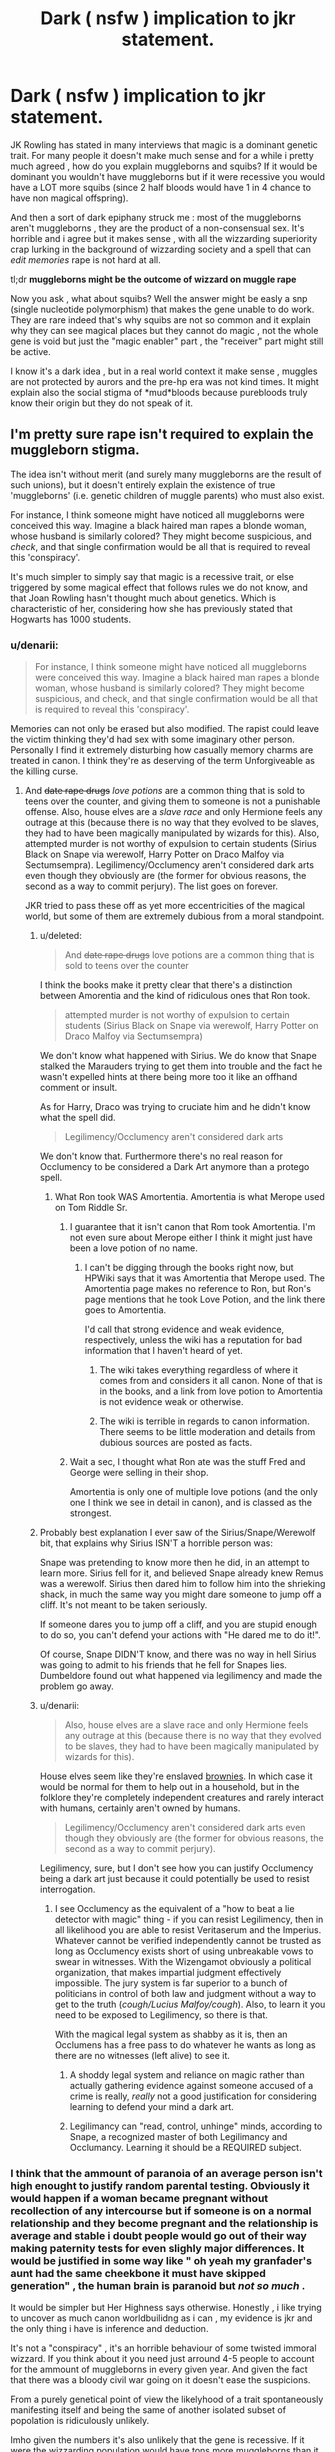 #+TITLE: Dark ( nsfw ) implication to jkr statement.

* Dark ( nsfw ) implication to jkr statement.
:PROPERTIES:
:Author: Zeikos
:Score: 18
:DateUnix: 1426097402.0
:DateShort: 2015-Mar-11
:FlairText: Discussion
:END:
JK Rowling has stated in many interviews that magic is a dominant genetic trait. For many people it doesn't make much sense and for a while i pretty much agreed , how do you explain muggleborns and squibs? If it would be dominant you wouldn't have muggleborns but if it were recessive you would have a LOT more squibs (since 2 half bloods would have 1 in 4 chance to have non magical offspring).

And then a sort of dark epiphany struck me : most of the muggleborns aren't muggleborns , they are the product of a non-consensual sex. It's horrible and i agree but it makes sense , with all the wizzarding superiority crap lurking in the background of wizzarding society and a spell that can /edit memories/ rape is not hard at all.

tl;dr *muggleborns might be the outcome of wizzard on muggle rape*

Now you ask , what about squibs? Well the answer might be easly a snp (single nucleotide polymorphism) that makes the gene unable to do work. They are rare indeed that's why squibs are not so common and it explain why they can see magical places but they cannot do magic , not the whole gene is void but just the "magic enabler" part , the "receiver" part might still be active.

I know it's a dark idea , but in a real world context it make sense , muggles are not protected by aurors and the pre-hp era was not kind times. It might explain also the social stigma of *mud*bloods because purebloods truly know their origin but they do not speak of it.


** I'm pretty sure rape isn't required to explain the muggleborn stigma.

The idea isn't without merit (and surely many muggleborns are the result of such unions), but it doesn't entirely explain the existence of true 'muggleborns' (i.e. genetic children of muggle parents) who must also exist.

For instance, I think someone might have noticed all muggleborns were conceived this way. Imagine a black haired man rapes a blonde woman, whose husband is similarly colored? They might become suspicious, and /check/, and that single confirmation would be all that is required to reveal this 'conspiracy'.

It's much simpler to simply say that magic is a recessive trait, or else triggered by some magical effect that follows rules we do not know, and that Joan Rowling hasn't thought much about genetics. Which is characteristic of her, considering how she has previously stated that Hogwarts has 1000 students.
:PROPERTIES:
:Author: snowywish
:Score: 26
:DateUnix: 1426098130.0
:DateShort: 2015-Mar-11
:END:

*** u/denarii:
#+begin_quote
  For instance, I think someone might have noticed all muggleborns were conceived this way. Imagine a black haired man rapes a blonde woman, whose husband is similarly colored? They might become suspicious, and check, and that single confirmation would be all that is required to reveal this 'conspiracy'.
#+end_quote

Memories can not only be erased but also modified. The rapist could leave the victim thinking they'd had sex with some imaginary other person. Personally I find it extremely disturbing how casually memory charms are treated in canon. I think they're as deserving of the term Unforgiveable as the killing curse.
:PROPERTIES:
:Author: denarii
:Score: 8
:DateUnix: 1426101755.0
:DateShort: 2015-Mar-11
:END:

**** And +date rape drugs+ /love potions/ are a common thing that is sold to teens over the counter, and giving them to someone is not a punishable offense. Also, house elves are a /slave race/ and only Hermione feels any outrage at this (because there is no way that they evolved to be slaves, they had to have been magically manipulated by wizards for this). Also, attempted murder is not worthy of expulsion to certain students (Sirius Black on Snape via werewolf, Harry Potter on Draco Malfoy via Sectumsempra). Legilimency/Occlumency aren't considered dark arts even though they obviously are (the former for obvious reasons, the second as a way to commit perjury). The list goes on forever.

JKR tried to pass these off as yet more eccentricities of the magical world, but some of them are extremely dubious from a moral standpoint.
:PROPERTIES:
:Author: Mu-Nition
:Score: 9
:DateUnix: 1426103780.0
:DateShort: 2015-Mar-11
:END:

***** u/deleted:
#+begin_quote
  And +date rape drugs+ love potions are a common thing that is sold to teens over the counter
#+end_quote

I think the books make it pretty clear that there's a distinction between Amorentia and the kind of ridiculous ones that Ron took.

#+begin_quote
  attempted murder is not worthy of expulsion to certain students (Sirius Black on Snape via werewolf, Harry Potter on Draco Malfoy via Sectumsempra)
#+end_quote

We don't know what happened with Sirius. We do know that Snape stalked the Marauders trying to get them into trouble and the fact he wasn't expelled hints at there being more too it like an offhand comment or insult.

As for Harry, Draco was trying to cruciate him and he didn't know what the spell did.

#+begin_quote
  Legilimency/Occlumency aren't considered dark arts
#+end_quote

We don't know that. Furthermore there's no real reason for Occlumency to be considered a Dark Art anymore than a protego spell.
:PROPERTIES:
:Score: 5
:DateUnix: 1426111937.0
:DateShort: 2015-Mar-12
:END:

****** What Ron took WAS Amortentia. Amortentia is what Merope used on Tom Riddle Sr.
:PROPERTIES:
:Author: Nevereatcars
:Score: 1
:DateUnix: 1426128986.0
:DateShort: 2015-Mar-12
:END:

******* I guarantee that it isn't canon that Rom took Amortentia. I'm not even sure about Merope either I think it might just have been a love potion of no name.
:PROPERTIES:
:Score: 5
:DateUnix: 1426129224.0
:DateShort: 2015-Mar-12
:END:

******** I can't be digging through the books right now, but HPWiki says that it was Amortentia that Merope used. The Amortentia page makes no reference to Ron, but Ron's page mentions that he took Love Potion, and the link there goes to Amortentia.

I'd call that strong evidence and weak evidence, respectively, unless the wiki has a reputation for bad information that I haven't heard of yet.
:PROPERTIES:
:Author: Nevereatcars
:Score: 0
:DateUnix: 1426129647.0
:DateShort: 2015-Mar-12
:END:

********* The wiki takes everything regardless of where it comes from and considers it all canon. None of that is in the books, and a link from love potion to Amortentia is not evidence weak or otherwise.
:PROPERTIES:
:Score: 4
:DateUnix: 1426131084.0
:DateShort: 2015-Mar-12
:END:


********* The wiki is terrible in regards to canon information. There seems to be little moderation and details from dubious sources are posted as facts.
:PROPERTIES:
:Author: Urukubarr
:Score: 2
:DateUnix: 1426234350.0
:DateShort: 2015-Mar-13
:END:


******* Wait a sec, I thought what Ron ate was the stuff Fred and George were selling in their shop.

Amortentia is only one of multiple love potions (and the only one I think we see in detail in canon), and is classed as the strongest.
:PROPERTIES:
:Author: girlikecupcake
:Score: 1
:DateUnix: 1426209190.0
:DateShort: 2015-Mar-13
:END:


***** Probably best explanation I ever saw of the Sirius/Snape/Werewolf bit, that explains why Sirius ISN'T a horrible person was:

Snape was pretending to know more then he did, in an attempt to learn more. Sirius fell for it, and believed Snape already knew Remus was a werewolf. Sirius then dared him to follow him into the shrieking shack, in much the same way you might dare someone to jump off a cliff. It's not meant to be taken seriously.

If someone dares you to jump off a cliff, and you are stupid enough to do so, you can't defend your actions with "He dared me to do it!".

Of course, Snape DIDN'T know, and there was no way in hell Sirius was going to admit to his friends that he fell for Snapes lies. Dumbeldore found out what happened via legilimency and made the problem go away.
:PROPERTIES:
:Author: Daimonin_123
:Score: 5
:DateUnix: 1426117424.0
:DateShort: 2015-Mar-12
:END:


***** u/denarii:
#+begin_quote
  Also, house elves are a slave race and only Hermione feels any outrage at this (because there is no way that they evolved to be slaves, they had to have been magically manipulated by wizards for this).
#+end_quote

House elves seem like they're enslaved [[https://en.wikipedia.org/wiki/Brownie_(folklore)][brownies]]. In which case it would be normal for them to help out in a household, but in the folklore they're completely independent creatures and rarely interact with humans, certainly aren't owned by humans.

#+begin_quote
  Legilimency/Occlumency aren't considered dark arts even though they obviously are (the former for obvious reasons, the second as a way to commit perjury).
#+end_quote

Legilimency, sure, but I don't see how you can justify Occlumency being a dark art just because it could potentially be used to resist interrogation.
:PROPERTIES:
:Author: denarii
:Score: 3
:DateUnix: 1426107341.0
:DateShort: 2015-Mar-12
:END:

****** I see Occlumency as the equivalent of a "how to beat a lie detector with magic" thing - if you can resist Legilimency, then in all likelihood you are able to resist Veritaserum and the Imperius. Whatever cannot be verified independently cannot be trusted as long as Occlumency exists short of using unbreakable vows to swear in witnesses. With the Wizengamot obviously a political organization, that makes impartial judgment effectively impossible. The jury system is far superior to a bunch of politicians in control of both law and judgment without a way to get to the truth (/cough/Lucius Malfoy/cough/). Also, to learn it you need to be exposed to Legilimency, so there is that.

With the magical legal system as shabby as it is, then an Occlumens has a free pass to do whatever he wants as long as there are no witnesses (left alive) to see it.
:PROPERTIES:
:Author: Mu-Nition
:Score: 1
:DateUnix: 1426108229.0
:DateShort: 2015-Mar-12
:END:

******* A shoddy legal system and reliance on magic rather than actually gathering evidence against someone accused of a crime is really, /really/ not a good justification for considering learning to defend your mind a dark art.
:PROPERTIES:
:Author: denarii
:Score: 6
:DateUnix: 1426110034.0
:DateShort: 2015-Mar-12
:END:


******* Legilimancy can "read, control, unhinge" minds, according to Snape, a recognized master of both Legilimancy and Occlumancy. Learning it should be a REQUIRED subject.
:PROPERTIES:
:Author: Nevereatcars
:Score: 1
:DateUnix: 1426128891.0
:DateShort: 2015-Mar-12
:END:


*** I think that the ammount of paranoia of an average person isn't high enought to justify random parental testing. Obviously it would happen if a woman became pregnant without recollection of any intercourse but if someone is on a normal relationship and they become pregnant and the relationship is average and stable i doubt people would go out of their way making paternity tests for even slighly major differences. It would be justified in some way like " oh yeah my granfader's aunt had the same cheekbone it must have skipped generation" , the human brain is paranoid but /not so much/ .

It would be simpler but Her Highness says otherwise. Honestly , i like trying to uncover as much canon worldbuilidng as i can , my evidence is jkr and the only thing i have is inference and deduction.

It's not a "conspiracy" , it's an horrible behaviour of some twisted immoral wizzard. If you think about it you need just arround 4-5 people to account for the ammount of muggleborns in every given year. And given the fact that there was a bloody civil war going on it doesn't ease the suspicions.

From a purely genetical point of view the likelyhood of a trait spontaneously manifesting itself and being the same of another isolated subset of popolation is ridiculously unlikely.

Imho given the numbers it's also unlikely that the gene is recessive. If it were the wizzarding population would have tons more muggleborns than it has : think about the explosion in population of the 20th century it would have spread the recessive gene like wildfire. The purebloods wouldn't be the canon 15% but way less.
:PROPERTIES:
:Author: Zeikos
:Score: 1
:DateUnix: 1426104673.0
:DateShort: 2015-Mar-11
:END:


** I believe JKR suggested that magic was a 'dominant trait' in a literary sense, not genetic. In JKR-speak, that means kids of a wizard or witch mated with anything else they can make a baby from are wizards/witches, unless they're both pureblood in which case inbreeding gives a chance for squibs. Squibs are sent off to be muggles, but enough squib-grandkids marry other squib-grandkids and they'll sometimes make a wizard.
:PROPERTIES:
:Author: wordhammer
:Score: 10
:DateUnix: 1426108653.0
:DateShort: 2015-Mar-12
:END:

*** If magic is 'dominant' and inheritable, I wonder why there are even any muggles left?
:PROPERTIES:
:Author: Subrosian_Smithy
:Score: 1
:DateUnix: 1426276163.0
:DateShort: 2015-Mar-13
:END:


*** Well, JKR thought a woman with green eyes and a man with brown eyes could have a green-eyed child. Her knowledge of genetics is pretty shoddy.
:PROPERTIES:
:Author: Nevereatcars
:Score: -6
:DateUnix: 1426129104.0
:DateShort: 2015-Mar-12
:END:

**** Um. They can. Myself and three of my siblings prove that....
:PROPERTIES:
:Author: ILoveBio92
:Score: 13
:DateUnix: 1426134888.0
:DateShort: 2015-Mar-12
:END:

***** ... I have some bad news for you.
:PROPERTIES:
:Author: Nevereatcars
:Score: -9
:DateUnix: 1426135188.0
:DateShort: 2015-Mar-12
:END:


**** [[http://eyecolorchart.com/f/Eye-Color-Chart.png]]
:PROPERTIES:
:Author: StudentOfMrKleks
:Score: 4
:DateUnix: 1426144145.0
:DateShort: 2015-Mar-12
:END:

***** I'm gonna have to call bullshit on two blue eyed parents having a 1% chance to have a blue eyed kid. Blue is recessive. Two blue eyed people can pretty much /only/ have blue eyed children, though there is a very small chance of green eyes. This chart also super over simplifies how eye color inheritance works for the other colors. :/
:PROPERTIES:
:Author: KalmiaKamui
:Score: 3
:DateUnix: 1426173698.0
:DateShort: 2015-Mar-12
:END:

****** I think it was just a typo.

[[http://www.sittingaround.com/blog/wp-content/uploads/2013/05/eyecolorpredict.png]]

Same chart, different locations for the numbers.
:PROPERTIES:
:Author: snowywish
:Score: 1
:DateUnix: 1426180580.0
:DateShort: 2015-Mar-12
:END:

******* Well, both charts also indicate that my mom cheated on my dad because my eye color is supposedly impossible. The problem is that both are huge over simplifications for how eye color inheritance works, like I said.
:PROPERTIES:
:Author: KalmiaKamui
:Score: 2
:DateUnix: 1426183519.0
:DateShort: 2015-Mar-12
:END:

******** Well, I'm not arguing against oversimplification. I'm just saying blue and blue makes blue, not green.
:PROPERTIES:
:Author: snowywish
:Score: 1
:DateUnix: 1426184103.0
:DateShort: 2015-Mar-12
:END:


******** u/Frix:
#+begin_quote
  Well, both charts also indicate that my mom cheated on my dad because my eye color is supposedly impossible.
#+end_quote

Well this is awkward... Sorry you had to find out this way.
:PROPERTIES:
:Author: Frix
:Score: 0
:DateUnix: 1426272635.0
:DateShort: 2015-Mar-13
:END:

********* I'm also a biologist. -.- The chart is wrong.
:PROPERTIES:
:Author: KalmiaKamui
:Score: 3
:DateUnix: 1426282532.0
:DateShort: 2015-Mar-14
:END:


***** All my fucking life...

Redacting everything.

ILoveBio, your mom's probably not a slut. Sorry.
:PROPERTIES:
:Author: Nevereatcars
:Score: 2
:DateUnix: 1426144262.0
:DateShort: 2015-Mar-12
:END:


**** I could have sworn James' eyes were hazel.
:PROPERTIES:
:Author: wordhammer
:Score: 2
:DateUnix: 1426137538.0
:DateShort: 2015-Mar-12
:END:


** [deleted]
:PROPERTIES:
:Score: 4
:DateUnix: 1426104233.0
:DateShort: 2015-Mar-11
:END:

*** [[http://gfycat.com/UnfinishedJampackedBigmouthbass][This was my first thought/reaction when I saw that, too]]
:PROPERTIES:
:Author: nitrous2401
:Score: 2
:DateUnix: 1426118004.0
:DateShort: 2015-Mar-12
:END:


** Not sure why this deserves a NSFW tag but okay.

What you describe is one of the premises of [[https://www.fanfiction.net/s/3682339/1/The-Golden-Age][The Golden Age]] by Arsenoe de Blassenville, among other stories. (In TGA, Hermione discovers her origins and acts on this knowledge.) It's a pretty common and plausible trope in fanfiction writing.
:PROPERTIES:
:Author: __Pers
:Score: 3
:DateUnix: 1426164736.0
:DateShort: 2015-Mar-12
:END:

*** For safety , still new to reddit. Since the main topic is rape i went the safe route :) Thx for the link , i've not yet found a ff that follows this theme
:PROPERTIES:
:Author: Zeikos
:Score: 2
:DateUnix: 1426242686.0
:DateShort: 2015-Mar-13
:END:


** I was taught the genetics of the wizarding world in one of my genetics lessons.

Magic is the recessive gene, muggle is the dominant which would explain muggleborns because both parents would have to be a carrier of the magic gene. E.g Lily and Petunia, there was only a 25% chance that they'd be magical. Purebloods will have a 100% chance of having magical babies because both parents genes would be only recessive. Squibs are squibs due to a genetic mutation.

If I can find my worksheets I'll post them if anyone's interested.
:PROPERTIES:
:Author: DelphineNiehaus
:Score: 3
:DateUnix: 1426112104.0
:DateShort: 2015-Mar-12
:END:

*** How does it explain the fact that a union between a pureblood and a muggle results in wizards?
:PROPERTIES:
:Author: snowywish
:Score: 6
:DateUnix: 1426113167.0
:DateShort: 2015-Mar-12
:END:

**** I'm glad you asked actually because I'd just remembered and was about to edit it in.

If the muggle was a carrier of the magic gene then they would have a chance of producing magical children. If the muggle wasn't a carrier then they wouldn't be able to have magical children.

Here's a picture to help explain, if you need any more explanation just ask: [[http://i.imgur.com/qpFPYzK.jpg]]
:PROPERTIES:
:Author: DelphineNiehaus
:Score: 2
:DateUnix: 1426114258.0
:DateShort: 2015-Mar-12
:END:

***** Well I know that. I'm no geneticist, but Punnett's square is elementary school material.

What I'm telling you is that a union of pureblood and "Muggle non-carrier," as you say, /will/ produce magical children. Your hypothesis fails to explain that effect.
:PROPERTIES:
:Author: snowywish
:Score: 9
:DateUnix: 1426114467.0
:DateShort: 2015-Mar-12
:END:

****** I didn't mean to offend you, I was unsure of my own wording for a second and it was more for my benefit so sorry about that.

It would have to be due to a genetic mutation of either muggle parent or child. Alternatively, the muggle is actually a squib, didn't know it and their mutation hasn't affected the child.
:PROPERTIES:
:Author: DelphineNiehaus
:Score: 2
:DateUnix: 1426116464.0
:DateShort: 2015-Mar-12
:END:

******* Oh not offended at all! I was just describing my level of knowledge on genetics (almost none)

I guess what I'm trying to say is that your theory doesn't explain the facts I have, and thus ask you to either update your theory (e.g. explain something that I failed to understand) or invalidate the contradictory facts (e.g. J.K. Rowling's statement that purebloods and muggle non-carriers will not in fact produce magical children, despite canon).
:PROPERTIES:
:Author: snowywish
:Score: 1
:DateUnix: 1426117159.0
:DateShort: 2015-Mar-12
:END:


**** magic
:PROPERTIES:
:Author: Notosk
:Score: 1
:DateUnix: 1426154218.0
:DateShort: 2015-Mar-12
:END:


*** Someone wrote this pretty well-known [[http://mypocketshurt90.tumblr.com/post/27495622491/i-sent-this-paper-to-jk-rowling-explaining-how-the][letter]] to JKR with their explanation. I think it's pretty good?

#+begin_quote
  single autosomal dominant gene if it is caused by an expansion of trinucleotide repeats with non-Mendelian ratios of inheritance
#+end_quote
:PROPERTIES:
:Author: boomberrybella
:Score: 3
:DateUnix: 1426123492.0
:DateShort: 2015-Mar-12
:END:

**** Yes , pretty interesting read and it could explain many things. Still i think the same reasoning of the issues the wizzarding world would have with the rapid population growth of the 20th century would stay.

From the 1800 to the 1980s the population quintuples , which means that on average even the number of muggleborn should quintuple. The influx on the wizzarding population would be /massive/ since it's implied that it's a rather stable population (families like our red headed friends are exeptionally rare and big)

So yes , from a geneticaly standpoint it makes sense but from the population one it doesn't. Hogwarts should have a lot more muggleborns it has for that theory to be true.
:PROPERTIES:
:Author: Zeikos
:Score: 1
:DateUnix: 1426145196.0
:DateShort: 2015-Mar-12
:END:


** Anything that comes out of her mouth post-DH is not canon by my standards.
:PROPERTIES:
:Author: Karinta
:Score: 1
:DateUnix: 1426357983.0
:DateShort: 2015-Mar-14
:END:


** Dominant trait does not necessarily mean that a person is guaranteed to be a wizard if a parent is. I wonder if you're thinking of high school bio genetics, where the most complex study of genomics is a 4x4 Punnet square. I have always assumed that magic operates in multiple genes- you have to "turn on" a certain number of genes in the set in order to get magic- and its dominance ensures that kids with one magical parent are usually magical. If a squib shows up, it's because the parents have a sufficient number of recessive, non magical alleles that allow for the rare occurrence of a non-magical phenotype. Muggleborns operate similarly- the muggle parents have a small number of dominant alleles that will on occasion result in a magical child, but are not enough to cause a magical phenotype in either parent.

Of course, this would mean that the pureblood are right to a small extent- you have to have a certain amount of magical heritage in your bloodline in order to keep producing magical heirs. But going all consanguineous with your marriages like the Black family will also eventually cause normal, human inbreeding problems over generations.
:PROPERTIES:
:Author: LiamNeesonsMegaCock
:Score: 1
:DateUnix: 1426192731.0
:DateShort: 2015-Mar-13
:END:

*** I thought about it too , but a non-mendelian origin of magic doesn't make much sense. The reason is simple : evolution. A gene evolves and sticks to a population if it gives a benefit otherwise it's "washed out" and it's not refined by natural selections. This means that for magic to be non-mendelian the magical gene while non active needs to give some kind of benefit , which form the few information we have from canon it seems it's not the case. A multi-gene approach fails from an evolutionary prospective , it's way more unlikely than a single gene approach.

Obviously we could pull stuff out of our asses and claim it might be an envoirmental factor (like "magic radiation") , or just claim it's *magic* , but from a scientific prospective those are not satisfactory explanations because they are not backed by any evidence.
:PROPERTIES:
:Author: Zeikos
:Score: 1
:DateUnix: 1426243257.0
:DateShort: 2015-Mar-13
:END:
